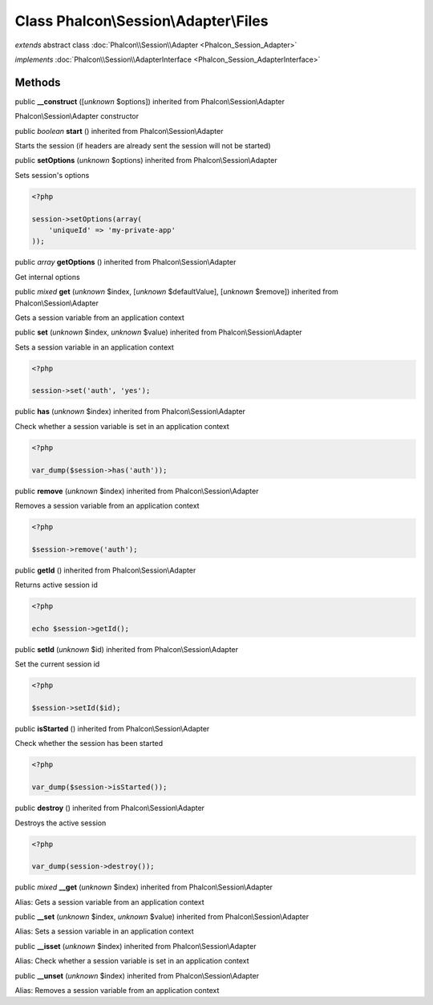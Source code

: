 Class **Phalcon\\Session\\Adapter\\Files**
==========================================

*extends* abstract class :doc:`Phalcon\\Session\\Adapter <Phalcon_Session_Adapter>`

*implements* :doc:`Phalcon\\Session\\AdapterInterface <Phalcon_Session_AdapterInterface>`

Methods
-------

public  **__construct** ([*unknown* $options]) inherited from Phalcon\\Session\\Adapter

Phalcon\\Session\\Adapter constructor



public *boolean*  **start** () inherited from Phalcon\\Session\\Adapter

Starts the session (if headers are already sent the session will not be started)



public  **setOptions** (*unknown* $options) inherited from Phalcon\\Session\\Adapter

Sets session's options 

.. code-block:: php

    <?php

    session->setOptions(array(
    	'uniqueId' => 'my-private-app'
    ));




public *array*  **getOptions** () inherited from Phalcon\\Session\\Adapter

Get internal options



public *mixed*  **get** (*unknown* $index, [*unknown* $defaultValue], [*unknown* $remove]) inherited from Phalcon\\Session\\Adapter

Gets a session variable from an application context



public  **set** (*unknown* $index, *unknown* $value) inherited from Phalcon\\Session\\Adapter

Sets a session variable in an application context 

.. code-block:: php

    <?php

    session->set('auth', 'yes');




public  **has** (*unknown* $index) inherited from Phalcon\\Session\\Adapter

Check whether a session variable is set in an application context 

.. code-block:: php

    <?php

    var_dump($session->has('auth'));




public  **remove** (*unknown* $index) inherited from Phalcon\\Session\\Adapter

Removes a session variable from an application context 

.. code-block:: php

    <?php

    $session->remove('auth');




public  **getId** () inherited from Phalcon\\Session\\Adapter

Returns active session id 

.. code-block:: php

    <?php

    echo $session->getId();




public  **setId** (*unknown* $id) inherited from Phalcon\\Session\\Adapter

Set the current session id 

.. code-block:: php

    <?php

    $session->setId($id);




public  **isStarted** () inherited from Phalcon\\Session\\Adapter

Check whether the session has been started 

.. code-block:: php

    <?php

    var_dump($session->isStarted());




public  **destroy** () inherited from Phalcon\\Session\\Adapter

Destroys the active session 

.. code-block:: php

    <?php

    var_dump(session->destroy());




public *mixed*  **__get** (*unknown* $index) inherited from Phalcon\\Session\\Adapter

Alias: Gets a session variable from an application context



public  **__set** (*unknown* $index, *unknown* $value) inherited from Phalcon\\Session\\Adapter

Alias: Sets a session variable in an application context



public  **__isset** (*unknown* $index) inherited from Phalcon\\Session\\Adapter

Alias: Check whether a session variable is set in an application context



public  **__unset** (*unknown* $index) inherited from Phalcon\\Session\\Adapter

Alias: Removes a session variable from an application context




